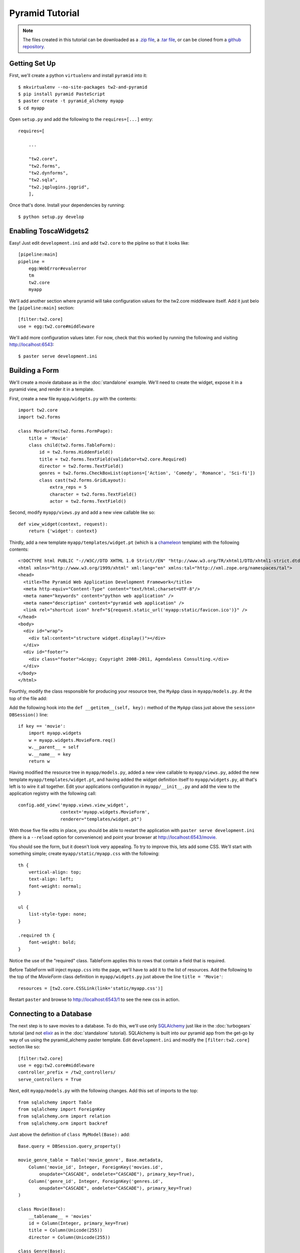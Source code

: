 Pyramid Tutorial
================

.. note::
    The files created in this tutorial can be downloaded as a `.zip file
    <https://github.com/ralphbean/tw2.core-docs-pyramid/zipball/master>`_,
    a `.tar file
    <https://github.com/ralphbean/tw2.core-docs-pyramid/tarball/master>`_,
    or can be cloned from a `github repository
    <http://github.com/ralphbean/tw2.core-docs-pyramid>`_.


Getting Set Up
--------------

First, we'll create a python ``virtualenv`` and install ``pyramid`` into it::

    $ mkvirtualenv --no-site-packages tw2-and-pyramid
    $ pip install pyramid PasteScript
    $ paster create -t pyramid_alchemy myapp
    $ cd myapp

Open ``setup.py`` and add the following to the ``requires=[...]`` entry::

    requires=[

        ...

        "tw2.core",
        "tw2.forms",
        "tw2.dynforms",
        "tw2.sqla",
        "tw2.jqplugins.jqgrid",
        ],

Once that's done.  Install your dependencies by running::

    $ python setup.py develop

Enabling ToscaWidgets2
----------------------

Easy!  Just edit ``development.ini`` and add ``tw2.core`` to the
pipline so that it looks like::

    [pipeline:main]
    pipeline =
        egg:WebError#evalerror
        tm
        tw2.core
        myapp

We'll add another section where pyramid will take configuration values for the
tw2.core middleware itself.  Add it just belo the ``[pipeline:main]`` section::

    [filter:tw2.core]
    use = egg:tw2.core#middleware

We'll add more configuration values later.  For now,
check that this worked by running the following and visiting
http://localhost:6543::

    $ paster serve development.ini

Building a Form
---------------
We'll create a movie database as in the :doc:`standalone` example.  We'll need
to create the widget, expose it in a pyramid view, and render it in a template.

First, create a new file ``myapp/widgets.py`` with the contents::

    import tw2.core
    import tw2.forms

    class MovieForm(tw2.forms.FormPage):
        title = 'Movie'
        class child(tw2.forms.TableForm):
            id = tw2.forms.HiddenField()
            title = tw2.forms.TextField(validator=tw2.core.Required)
            director = tw2.forms.TextField()
            genres = tw2.forms.CheckBoxList(options=['Action', 'Comedy', 'Romance', 'Sci-fi'])
            class cast(tw2.forms.GridLayout):
                extra_reps = 5
                character = tw2.forms.TextField()
                actor = tw2.forms.TextField()

Second, modify ``myapp/views.py`` and add a new view callable like so::

    def view_widget(context, request):
        return {'widget': context}

Thirdly, add a new template ``myapp/templates/widget.pt`` (which is a `chameleon
<http://pypi.python.org/pypi/Chameleon>`_ template) with the following
contents::

    <!DOCTYPE html PUBLIC "-//W3C//DTD XHTML 1.0 Strict//EN" "http://www.w3.org/TR/xhtml1/DTD/xhtml1-strict.dtd">
    <html xmlns="http://www.w3.org/1999/xhtml" xml:lang="en" xmlns:tal="http://xml.zope.org/namespaces/tal">
    <head>
      <title>The Pyramid Web Application Development Framework</title>
      <meta http-equiv="Content-Type" content="text/html;charset=UTF-8"/>
      <meta name="keywords" content="python web application" />
      <meta name="description" content="pyramid web application" />
      <link rel="shortcut icon" href="${request.static_url('myapp:static/favicon.ico')}" />
    </head>
    <body>
      <div id="wrap">
        <div tal:content="structure widget.display()"></div>
      </div>
      <div id="footer">
        <div class="footer">&copy; Copyright 2008-2011, Agendaless Consulting.</div>
      </div>
    </body>
    </html>

Fourthly, modify the class responsible for producing your resource tree,
the ``MyApp`` class in ``myapp/models.py``.  At the top of the file add::

Add the following hook into the ``def __getitem__(self, key):`` method of the ``MyApp`` class just above the ``session= DBSession()`` line::

    if key == 'movie':
        import myapp.widgets
        w = myapp.widgets.MovieForm.req()
        w.__parent__ = self
        w.__name__ = key
        return w

Having modified the resource tree in ``myapp/models.py``, added a new view
callable to ``myapp/views.py``, added the new template
``myapp/templates/widget.pt``, and having added the widget definition
itself to ``myapp/widgets.py``, all that's left is to wire it all together.
Edit your applications configuration in ``myapp/__init__.py`` and add the
view to the application registry with the following call::

    config.add_view('myapp.views.view_widget',
                    context='myapp.widgets.MovieForm',
                    renderer="templates/widget.pt")

With those five file edits in place, you should be able to restart the
application with ``paster serve development.ini`` (there is a ``--reload``
option for convenience) and point your browser
at http://localhost:6543/movie.

You should see the form, but it doesn't look very appealing.  To try to
improve this, lets add some CSS.  We'll start with something simple;
create ``myapp/static/myapp.css`` with the following::

    th {
        vertical-align: top;
        text-align: left;
        font-weight: normal;
    }

    ul {
        list-style-type: none;
    }

    .required th {
        font-weight: bold;
    }

Notice the use of the "required" class. TableForm applies this to rows that
contain a field that is required.

Before TableForm will inject ``myapp.css`` into the page, we'll have to add
it to the list of resources. Add the following to the top of the `MovieForm`
class definition in ``myapp/widgets.py`` just above the line
``title = 'Movie'``::

    resources = [tw2.core.CSSLink(link='static/myapp.css')]

Restart ``paster`` and browse to http://localhost:6543/1
to see the new css in action.

Connecting to a Database
------------------------

The next step is to save movies to a database.  To do this, we'll use only
`SQLAlchemy <http://www.sqlalchemy.org/>`_ just like in the :doc:`turbogears`
tutorial (and not `elixir <http://elixir.ematia.de/trac/wiki>`_ as in
the :doc:`standalone` tutorial).  SQLAlchemy is built into our pyramid app
from the get-go by way of us using the pyramid_alchemy paster template.
Edit ``development.ini`` and modify the ``[filter:tw2.core]`` section like
so::

    [filter:tw2.core]
    use = egg:tw2.core#middleware
    controller_prefix = /tw2_controllers/
    serve_controllers = True

Next, edit ``myapp/models.py`` with the following changes.  Add this set of
imports to the top::

    from sqlalchemy import Table
    from sqlalchemy import ForeignKey
    from sqlalchemy.orm import relation
    from sqlalchemy.orm import backref

Just above the definition of ``class MyModel(Base):`` add::

    Base.query = DBSession.query_property()

    movie_genre_table = Table('movie_genre', Base.metadata,
        Column('movie_id', Integer, ForeignKey('movies.id',
            onupdate="CASCADE", ondelete="CASCADE"), primary_key=True),
        Column('genre_id', Integer, ForeignKey('genres.id',
            onupdate="CASCADE", ondelete="CASCADE"), primary_key=True)
    )

    class Movie(Base):
        __tablename__ = 'movies'
        id = Column(Integer, primary_key=True)
        title = Column(Unicode(255))
        director = Column(Unicode(255))

    class Genre(Base):
        __tablename__ = 'genres'
        id = Column(Integer, primary_key=True)
        name = Column(Unicode(255))
        movies = relation('Movie', secondary=movie_genre_table, backref='genres')
        def __unicode__(self):
            return unicode(self.name)

    class Cast(Base):
        __tablename__ = 'casts'
        id = Column(Integer, primary_key=True)
        movie_id = Column(Integer, ForeignKey(Movie.id))
        movie = relation(Movie, backref=backref('cast'))
        character = Column(Unicode(255))
        actor = Column(Unicode(255))

And finally inside the ``def populate()`` method of the same file add::

    for name in ['Action', 'Comedy', 'Romance', 'Sci-fi']:
        session.add(Genre(name=name))

Now done with ``myapp/models.py``, edit ``myapp/views.py`` and replace the definition of ``def view_widget(context, request):`` with::

    import tw2.core
    def view_widget(context, request):
        context.fetch_data(request)
        mw = tw2.core.core.request_local()['middleware']
        mw.controllers.register(context, 'movie_submit')
        return {'widget': context}

Lastly, edit ``myapp/widgets.py`` and add::

    import tw2.sqla
    import myapp.models

Change ``class MovieForm(tw2.forms.FormPage):`` to::

    class MovieForm(tw2.sqla.DbFormPage):
        entity = myapp.models.Movie

To the body of ``class child(tw2.forms.TableForm):`` add::

    action = '/tw2_controllers/movie_submit'

And the last for the `MovieForm`, change ``genres = tw2.forms.CheckBoxList( ... )`` to::

    genres = tw2.sqla.DbCheckBoxList(entity=myapp.models.Genre)

Now, in your command prompt run::

    rm myapp.db
    paster serve development.ini

This will recreate and initialize your database in a sqlite DB.

We're almost done, but not quite.  Nonetheless, this is a good point to restart
your app and test to see if any mistakes have cropped up.  Restart `paster`
and visit http://localhost:6543/movie.  Submit your first entry.  It
should give you an `Error 404`, but don't worry.  Point your browser now to
http://localhost:6543/movie?id=1 and you should see the same
movie entry that you just submitted.

Great -- we can write to the database and read back an entry, now how about
a list of entries?

Add a whole new class to ``myapp/widgets.py``::

    class MovieList(tw2.sqla.DbListPage):
        entity = myapp.models.Movie
        title = 'Movies'
        newlink = tw2.forms.LinkField(link='/movie', text='New', value=1)
        class child(tw2.forms.GridLayout):
            title = tw2.forms.LabelField()
            id = tw2.forms.LinkField(link='/movie?id=$', text='Edit', label=None)

In ``myapp/widgets.py`` also add the following line just inside the definition
of ``MovieForm``::

    redirect = '/list'

Add another hook into the ``MyApp`` ``__getitem__(...)`` method in ``myapp/models.py``::

    if key == 'list':
        import myapp.widgets
        w = myapp.widgets.MovieList.req()
        w.__parent__ = self
        w.__name__ = key
        return w


And add the following view configuration in ``myapp/__init__.py``::

    config.add_view('myapp.views.view_widget',
                    context='myapp.widgets.MovieList',
                    renderer="templates/widget.pt")

Now restart `paster` and browse to http://localhost:6543/list

Getting Fancy
-------------

We could also make things dynamic by editing ``myapp/widgets.py`` and adding at the top::

    import tw2.dynforms

replacing ``class child(tw2.forms.TableForm):`` with::

    class child(tw2.dynforms.CustomisedTableForm):

and replacing::

    class cast(tw2.forms.GridLayout):
        extra_reps = 5

with::

    class cast(tw2.dynforms.GrowingGridLayout):

Getting Fancier
---------------

There are a lot of `non-core` TW2 widget libraries out there, and just to give
you a taste, we'll use one to add one more view to our Movie app.

Edit ``myapp/widgets.py`` and add the following to the top::

    import tw2.jqplugins.jqgrid

Add the following class definition to the same file::

    class GridWidget(tw2.jqplugins.jqgrid.SQLAjqGridWidget):
        id = 'grid_widget'
        entity = myapp.models.Movie
        excluded_columns = ['id']
        prmFilter = {'stringResult': True, 'searchOnEnter': False}
        pager_options = { "search" : True, "refresh" : True, "add" : False, }
        options = {
            'url': '/tw2_controllers/db_jqgrid/',
            'rowNum':15,
            'rowList':[15,30,50],
            'viewrecords':True,
            'imgpath': 'scripts/jqGrid/themes/green/images',
            'width': 900,
            'height': 'auto',
        }

Add the following to your view configuration in ``myapp/__init__.py``::

    config.add_view('myapp.views.view_grid_widget',
                    context='myapp.widgets.GridWidget',
                    renderer="templates/widget.pt")


Add that view to ``myapp/views.py`` itself::

    def view_grid_widget(context, request):
        mw = tw2.core.core.request_local()['middleware']
        mw.controllers.register(context, 'db_jqgrid')
        return {'widget': context}

Finally add another hook into ``MyApp.__getitem__(...)``::

    if key == 'grid':
        import myapp.widgets
        w = myapp.widgets.GridWidget.req()
        w.__parent__ = self
        w.__name__ = key
        return w


Redirect your browser to http://localhost:6543/grid and you should
see the sortable, searchable jQuery grid.

